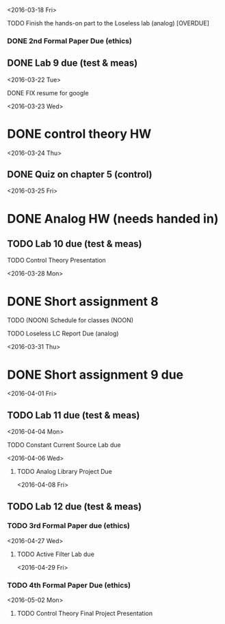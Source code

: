 # Schedule 

<2016-03-18 Fri>
**** TODO Finish the hands-on part to the Loseless lab (analog) [OVERDUE]
*** DONE 2nd Formal Paper Due (ethics)
** DONE Lab 9 due (test & meas)

<2016-03-22 Tue>
************ DONE FIX resume for google

<2016-03-23 Wed>
* DONE control theory HW

<2016-03-24 Thu>
** DONE Quiz on chapter 5 (control)

<2016-03-25 Fri>
* DONE Analog HW (needs handed in)
** TODO Lab 10 due (test & meas)
**** TODO Control Theory Presentation

<2016-03-28 Mon>
* DONE Short assignment 8
****** TODO (NOON) Schedule for classes (NOON)
**** TODO Loseless LC Report Due (analog)

<2016-03-31 Thu>
* DONE Short assignment 9 due

<2016-04-01 Fri>
** TODO Lab 11 due (test & meas)

<2016-04-04 Mon>
**** TODO Constant Current Source Lab due

<2016-04-06 Wed>
***** TODO Analog Library Project Due 

<2016-04-08 Fri>
** TODO Lab 12 due (test & meas)
*** TODO 3rd Formal Paper due (ethics)

<2016-04-27 Wed>
**** TODO Active Filter Lab due

<2016-04-29 Fri>
*** TODO 4th Formal Paper Due (ethics)

<2016-05-02 Mon>
****** TODO Control Theory Final Project Presentation
